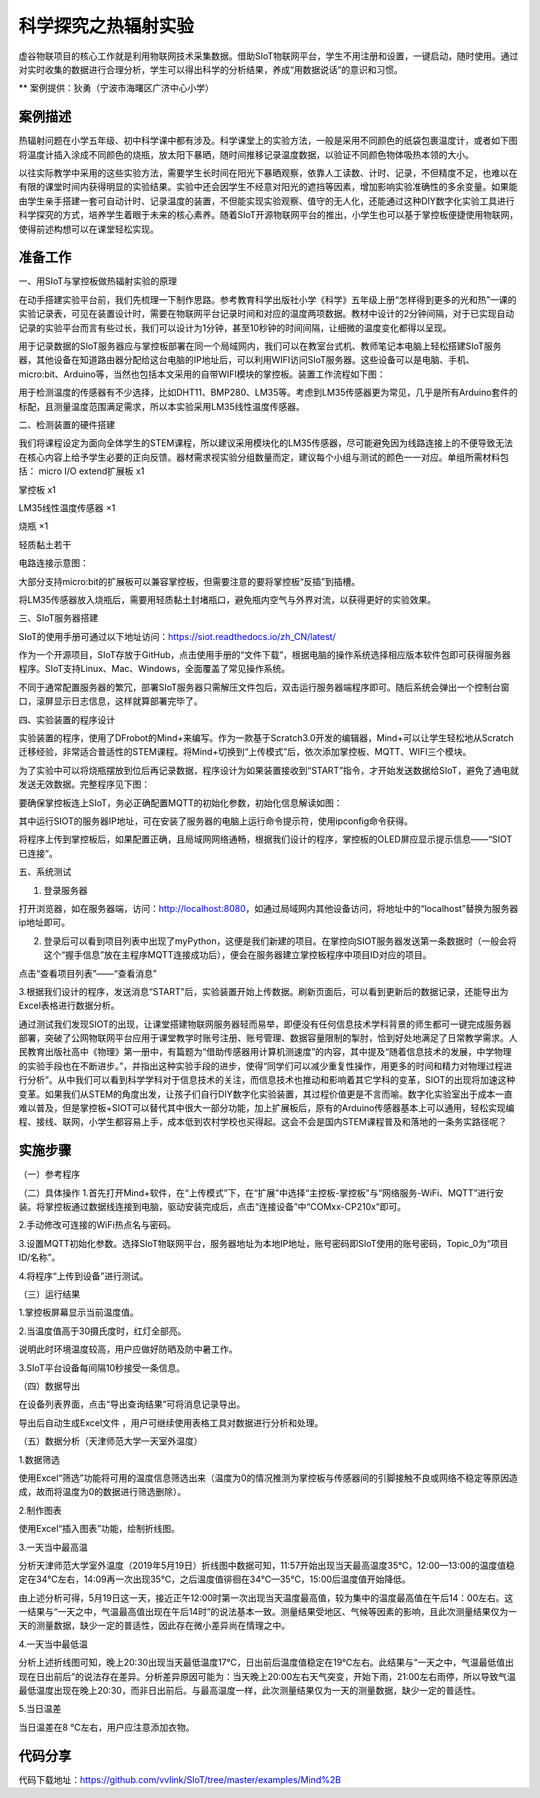 科学探究之热辐射实验
=====================================


虚谷物联项目的核心工作就是利用物联网技术采集数据。借助SIoT物联网平台，学生不用注册和设置，一键启动，随时使用。通过对实时收集的数据进行合理分析，学生可以得出科学的分析结果，养成“用数据说话”的意识和习惯。

** 案例提供：狄勇（宁波市海曙区广济中心小学）

-----------------
案例描述
-----------------
热辐射问题在小学五年级、初中科学课中都有涉及。科学课堂上的实验方法，一般是采用不同颜色的纸袋包裹温度计，或者如下图将温度计插入涂成不同颜色的烧瓶，放太阳下暴晒，随时间推移记录温度数据，以验证不同颜色物体吸热本领的大小。

以往实际教学中采用的这些实验方法，需要学生长时间在阳光下暴晒观察，依靠人工读数、计时、记录，不但精度不足，也难以在有限的课堂时间内获得明显的实验结果。实验中还会因学生不经意对阳光的遮挡等因素，增加影响实验准确性的多余变量。如果能由学生亲手搭建一套可自动计时、记录温度的装置，不但能实现实验观察、值守的无人化，还能通过这种DIY数字化实验工具进行科学探究的方式，培养学生着眼于未来的核心素养。随着SIoT开源物联网平台的推出，小学生也可以基于掌控板便捷使用物联网，使得前述构想可以在课堂轻松实现。

.. image:: images/pic01.png

-----------------
准备工作
-----------------

一、用SIoT与掌控板做热辐射实验的原理  

在动手搭建实验平台前，我们先梳理一下制作思路。参考教育科学出版社小学《科学》五年级上册“怎样得到更多的光和热”一课的实验记录表，可见在装置设计时，需要在物联网平台记录时间和对应的温度两项数据。教材中设计的2分钟间隔，对于已实现自动记录的实验平台而言有些过长，我们可以设计为1分钟，甚至10秒钟的时间间隔，让细微的温度变化都得以呈现。

.. image:: images/2.PNG

用于记录数据的SIoT服务器应与掌控板部署在同一个局域网内，我们可以在教室台式机、教师笔记本电脑上轻松搭建SIoT服务器，其他设备在知道路由器分配给这台电脑的IP地址后，可以利用WIFI访问SIoT服务器。这些设备可以是电脑、手机、micro:bit、Arduino等，当然也包括本文采用的自带WIFI模块的掌控板。装置工作流程如下图：

.. image:: images/图片3.png

用于检测温度的传感器有不少选择，比如DHT11、BMP280、LM35等。考虑到LM35传感器更为常见，几乎是所有Arduino套件的标配，且测量温度范围满足需求，所以本实验采用LM35线性温度传感器。

二、检测装置的硬件搭建

我们将课程设定为面向全体学生的STEM课程，所以建议采用模块化的LM35传感器，尽可能避免因为线路连接上的不便导致无法在核心内容上给予学生必要的正向反馈。器材需求视实验分组数量而定，建议每个小组与测试的颜色一一对应。单组所需材料包括：
micro I/O extend扩展板  x1

掌控板                 x1

LM35线性温度传感器   ×1

烧瓶                  ×1

轻质黏土若干

电路连接示意图：

.. image:: images/图片4.png

.. image:: images/图片5.png 

大部分支持micro:bit的扩展板可以兼容掌控板，但需要注意的要将掌控板“反插”到插槽。

.. image:: images/图片6.png 

将LM35传感器放入烧瓶后，需要用轻质黏土封堵瓶口，避免瓶内空气与外界对流，以获得更好的实验效果。

三、SIoT服务器搭建

SIoT的使用手册可通过以下地址访问：https://siot.readthedocs.io/zh_CN/latest/

作为一个开源项目，SIoT存放于GitHub，点击使用手册的“文件下载”，根据电脑的操作系统选择相应版本软件包即可获得服务器程序。SIoT支持Linux、Mac、Windows，全面覆盖了常见操作系统。

.. image:: images/图片7.png 

不同于通常配置服务器的繁冗，部署SIoT服务器只需解压文件包后，双击运行服务器端程序即可。随后系统会弹出一个控制台窗口，滚屏显示日志信息，这样就算部署完毕了。

.. image:: images/图片8.png 

.. image:: images/图片9.png 

四、实验装置的程序设计

实验装置的程序，使用了DFrobot的Mind+来编写。作为一款基于Scratch3.0开发的编辑器，Mind+可以让学生轻松地从Scratch迁移经验，非常适合普适性的STEM课程。将Mind+切换到“上传模式”后，依次添加掌控板、MQTT、WIFI三个模块。

.. image:: images/图片10.png 

.. image:: images/图片11.png 

为了实验中可以将烧瓶摆放到位后再记录数据，程序设计为如果装置接收到“START”指令，才开始发送数据给SIoT，避免了通电就发送无效数据。完整程序见下图：

.. image:: images/图片12.png 

.. image:: images/图片13.png 

要确保掌控板连上SIoT，务必正确配置MQTT的初始化参数，初始化信息解读如图：

.. image:: images/图片14.png 

其中运行SIOT的服务器IP地址，可在安装了服务器的电脑上运行命令提示符，使用ipconfig命令获得。

将程序上传到掌控板后，如果配置正确，且局域网网络通畅，根据我们设计的程序，掌控板的OLED屏应显示提示信息——“SIOT已连接”。

五、系统测试

1. 登录服务器

打开浏览器，如在服务器端，访问：http://localhost:8080，如通过局域网内其他设备访问，将地址中的“localhost”替换为服务器ip地址即可。

.. image:: images/图片15.png 

2. 登录后可以看到项目列表中出现了myPython，这便是我们新建的项目。在掌控向SIOT服务器发送第一条数据时（一般会将这个“握手信息”放在主程序MQTT连接成功后），便会在服务器建立掌控板程序中项目ID对应的项目。

.. image:: images/图片16.png 

点击“查看项目列表”——“查看消息”

.. image:: images/图片17.png 

3.根据我们设计的程序，发送消息“START”后，实验装置开始上传数据。刷新页面后，可以看到更新后的数据记录，还能导出为Excel表格进行数据分析。

.. image:: images/图片18.png 

.. image:: images/图片19.png 

.. image:: images/图片20.png 

通过测试我们发现SIOT的出现，让课堂搭建物联网服务器轻而易举，即便没有任何信息技术学科背景的师生都可一键完成服务器部署，突破了公网物联网平台应用于课堂教学时账号注册、账号管理、数据容量限制的掣肘，恰到好处地满足了日常教学需求。人民教育出版社高中《物理》第一册中，有篇题为“借助传感器用计算机测速度”的内容，其中提及“随着信息技术的发展，中学物理的实验手段也在不断进步。”，并指出这种实验手段的进步，使得“同学们可以减少重复性操作，用更多的时间和精力对物理过程进行分析”。从中我们可以看到科学学科对于信息技术的关注，而信息技术也推动和影响着其它学科的变革，SIOT的出现将加速这种变革。如果我们从STEM的角度出发，让孩子们自行DIY数字化实验装置，其过程价值更是不言而喻。数字化实验室出于成本一直难以普及，但是掌控板+SIOT可以替代其中很大一部分功能，加上扩展板后，原有的Arduino传感器基本上可以通用，轻松实现编程、接线、联网，小学生都容易上手，成本低到农村学校也买得起。这会不会是国内STEM课程普及和落地的一条务实路径呢？


---------------
实施步骤
---------------

（一）参考程序

.. image:: ../image/haoqing/Mind+temperature-07.jpg

（二）具体操作
1.首先打开Mind+软件，在“上传模式”下，在“扩展”中选择“主控板-掌控板”与“网络服务-WiFi、MQTT”进行安装。将掌控板通过数据线连接到电脑，驱动安装完成后，点击“连接设备”中“COMxx-CP210x”即可。

.. image:: ../image/haoqing/Mind+yuancheng-05.png

2.手动修改可连接的WiFi热点名与密码。

.. image:: ../image/haoqing/Mind+temperature-10.jpg

3.设置MQTT初始化参数。选择SIoT物联网平台，服务器地址为本地IP地址，账号密码即SIoT使用的账号密码，Topic_0为“项目ID/名称”。

.. image:: ../image/haoqing/Mind+temperature-11.jpg

4.将程序“上传到设备”进行测试。

.. image:: ../image/haoqing/Mind+temperature-12.jpg

（三）运行结果

1.掌控板屏幕显示当前温度值。

.. image:: ../image/haoqing/Mind+temperature-13.jpg

2.当温度值高于30摄氏度时，红灯全部亮。

.. image:: ../image/haoqing/Mind+temperature-14.jpg

说明此时环境温度较高，用户应做好防晒及防中暑工作。

3.SIoT平台设备每间隔10秒接受一条信息。

.. image:: ../image/haoqing/Mind+temperature-15.jpg

（四）数据导出

在设备列表界面，点击“导出查询结果”可将消息记录导出。

.. image:: ../image/haoqing/Mind+temperature-16.jpg

导出后自动生成Excel文件  ，用户可继续使用表格工具对数据进行分析和处理。

.. image:: ../image/haoqing/Mind+temperature-17.jpg

（五）数据分析（天津师范大学一天室外温度）

1.数据筛选

使用Excel“筛选”功能将可用的温度信息筛选出来（温度为0的情况推测为掌控板与传感器间的引脚接触不良或网络不稳定等原因造成，故而将温度为0的数据进行筛选删除）。

2.制作图表

使用Excel“插入图表”功能，绘制折线图。

.. image:: ../image/haoqing/Mind+temperature-18.jpg

3.一天当中最高温

分析天津师范大学室外温度（2019年5月19日）折线图中数据可知，11:57开始出现当天最高温度35℃，12:00—13:00的温度值稳定在34℃左右，14:09再一次出现35℃，之后温度值徘徊在34℃—35℃，15:00后温度值开始降低。                           

由上述分析可得，5月19日这一天，接近正午12:00时第一次出现当天温度最高值，较为集中的温度最高值在午后14：00左右。这一结果与“一天之中，气温最高值出现在午后14时”的说法基本一致。测量结果受地区、气候等因素的影响，且此次测量结果仅为一天的测量数据，缺少一定的普适性，因此存在微小差异尚在情理之中。

4.一天当中最低温

分析上述折线图可知，晚上20:30出现当天最低温度17℃，日出前后温度值稳定在19℃左右。此结果与“一天之中，气温最低值出现在日出前后”的说法存在差异。分析差异原因可能为：当天晚上20:00左右天气突变，开始下雨，21:00左右雨停，所以导致气温最低温度出现在晚上20:30，而非日出前后。与最高温度一样，此次测量结果仅为一天的测量数据，缺少一定的普适性。

5.当日温差

当日温差在8 ℃左右，用户应注意添加衣物。

---------------
代码分享
---------------

代码下载地址：https://github.com/vvlink/SIoT/tree/master/examples/Mind%2B

